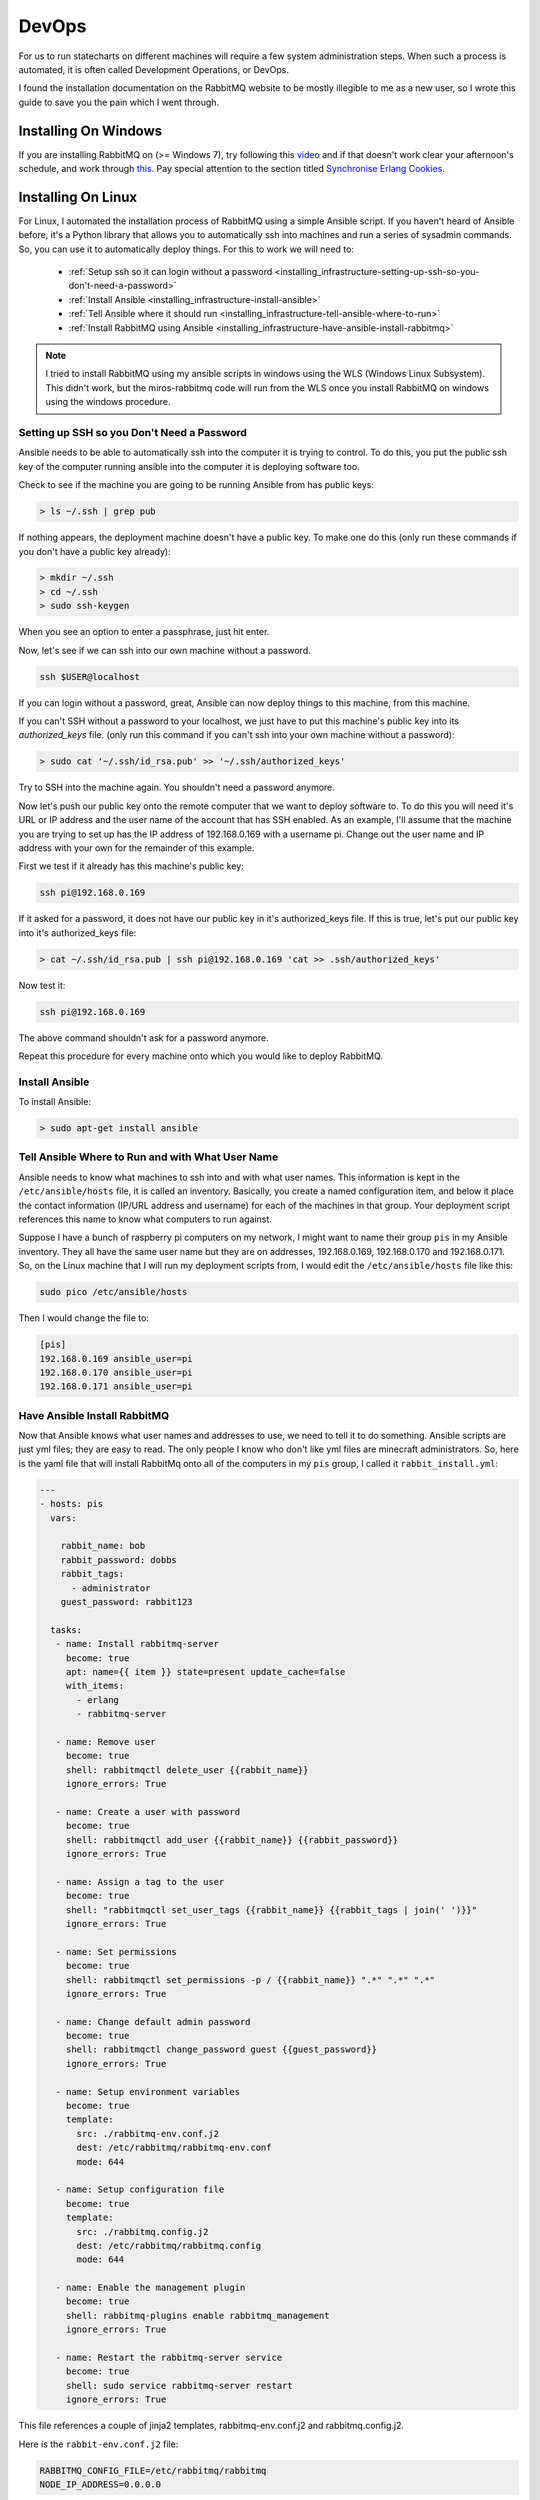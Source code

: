 .. _installing_infrastructure-installing-required-programs:

DevOps
======
For us to run statecharts on different machines will require a few system
administration steps.  When such a process is automated, it is often called
Development Operations, or DevOps.

I found the installation documentation on the RabbitMQ website to be mostly
illegible to me as a new user, so I wrote this guide to save you the pain which
I went through.

.. _installing_infrastructure-installing-on-windows:

Installing On Windows
---------------------

If you are installing RabbitMQ on (>= Windows 7), try following this `video <https://www.youtube.com/watch?v=gKzKUmtOwR4>`_ and if that
doesn't work clear your afternoon's schedule, and work through `this <https://www.rabbitmq.com/install-windows.html>`_.  Pay special attention to the section titled `Synchronise Erlang Cookies <https://www.rabbitmq.com/install-windows-manual.html#erlang-cookie>`_.

.. _installing_infrastructure-installing-on-linux:

Installing On Linux
-------------------

For Linux, I automated the installation process of RabbitMQ using a simple Ansible
script.  If you haven't heard of Ansible before, it's a Python library that
allows you to automatically ssh into machines and run a series of sysadmin
commands.  So, you can use it to automatically deploy things.  For this to work
we will need to:
 * :ref:`Setup ssh so it can login without a password <installing_infrastructure-setting-up-ssh-so-you-don't-need-a-password>`
 * :ref:`Install Ansible <installing_infrastructure-install-ansible>`
 * :ref:`Tell Ansible where it should run <installing_infrastructure-tell-ansible-where-to-run>`
 * :ref:`Install RabbitMQ using Ansible <installing_infrastructure-have-ansible-install-rabbitmq>`

.. note::

  I tried to install RabbitMQ using my ansible scripts in windows using the WLS
  (Windows Linux Subsystem).  This didn't work,  but the miros-rabbitmq code
  will run from the WLS once you install RabbitMQ on windows using the windows
  procedure.

.. _installing_infrastructure-setting-up-ssh-so-you-don't-need-a-password:

Setting up SSH so you Don't Need a Password
^^^^^^^^^^^^^^^^^^^^^^^^^^^^^^^^^^^^^^^^^^^
Ansible needs to be able to automatically ssh into the computer it is trying to
control.  To do this, you put the public ssh key of the computer running ansible
into the computer it is deploying software too.

Check to see if the machine you are going to be running Ansible from has public
keys:

.. code-block:: python

  > ls ~/.ssh | grep pub

If nothing appears, the deployment machine doesn't have a public key.  To make one do this (only run these
commands if you don't have a public key already):

.. code-block:: python
  
  > mkdir ~/.ssh
  > cd ~/.ssh
  > sudo ssh-keygen

When you see an option to enter a passphrase, just hit enter.

Now, let's see if we can ssh into our own machine without a password.

.. code-block:: python

  ssh $USER@localhost

If you can login without a password, great, Ansible can now deploy things to
this machine, from this machine.

If you can't SSH without a password to your localhost, we just have to put this
machine's public key into its *authorized_keys* file. (only run
this command if you can't ssh into your own machine without a password):

.. code-block:: python

  > sudo cat '~/.ssh/id_rsa.pub' >> '~/.ssh/authorized_keys'

Try to SSH into the machine again. You shouldn't need a password anymore.

Now let's push our public key onto the remote computer that we want to deploy
software to.  To do this you will need it's URL or IP address and the user name
of the account that has SSH enabled.  As an example, I'll assume that the
machine you are trying to set up has the IP address of 192.168.0.169 with a
username pi.  Change out the user name and IP address with your own for the
remainder of this example.

First we test if it already has this machine's public key:

.. code-block:: python

  ssh pi@192.168.0.169

If it asked for a password, it does not have our public key in it's
authorized_keys file.  If this is true, let's put our public key into it's
authorized_keys file:

.. code-block:: python

   > cat ~/.ssh/id_rsa.pub | ssh pi@192.168.0.169 'cat >> .ssh/authorized_keys'

Now test it:

.. code-block:: python

  ssh pi@192.168.0.169

The above command shouldn't ask for a password anymore.

Repeat this procedure for every machine onto which you would like to deploy RabbitMQ.

.. _installing_infrastructure-install-ansible:

Install Ansible
^^^^^^^^^^^^^^^
To install Ansible:

.. code-block:: python

  > sudo apt-get install ansible

.. _installing_infrastructure-tell-ansible-where-to-run:

Tell Ansible Where to Run and with What User Name
^^^^^^^^^^^^^^^^^^^^^^^^^^^^^^^^^^^^^^^^^^^^^^^^^
Ansible needs to know what machines to ssh into and with what user names.  This
information is kept in the ``/etc/ansible/hosts`` file, it is called an
inventory.  Basically, you create a named configuration item, and below it place
the contact information (IP/URL address and username) for each of the machines
in that group.  Your deployment script references this name to know what
computers to run against.

Suppose I have a bunch of raspberry pi computers on my network, I might want to
name their group ``pis`` in my Ansible inventory.  They all have the same user
name but they are on addresses, 192.168.0.169, 192.168.0.170 and 192.168.0.171.
So, on the Linux machine that I will run my deployment scripts from, I would edit
the ``/etc/ansible/hosts`` file like this:

.. code-block:: python

  sudo pico /etc/ansible/hosts

Then I would change the file to:

.. code-block:: python

  [pis]
  192.168.0.169 ansible_user=pi
  192.168.0.170 ansible_user=pi
  192.168.0.171 ansible_user=pi

.. _installing_infrastructure-have-ansible-install-rabbitmq:

Have Ansible Install RabbitMQ
^^^^^^^^^^^^^^^^^^^^^^^^^^^^^
Now that Ansible knows what user names and addresses to use, we need to tell it to do
something.  Ansible scripts are just yml files; they are easy to read.  The
only people I know who don't like yml files are minecraft administrators.  So,
here is the yaml file that will install RabbitMq onto all of the computers in my
``pis`` group, I called it ``rabbit_install.yml``:

.. code-block:: ansible

  ---
  - hosts: pis
    vars:

      rabbit_name: bob
      rabbit_password: dobbs
      rabbit_tags:
        - administrator
      guest_password: rabbit123

    tasks:
     - name: Install rabbitmq-server
       become: true
       apt: name={{ item }} state=present update_cache=false
       with_items:
         - erlang
         - rabbitmq-server

     - name: Remove user
       become: true 
       shell: rabbitmqctl delete_user {{rabbit_name}}
       ignore_errors: True

     - name: Create a user with password
       become: true 
       shell: rabbitmqctl add_user {{rabbit_name}} {{rabbit_password}}
       ignore_errors: True

     - name: Assign a tag to the user
       become: true 
       shell: "rabbitmqctl set_user_tags {{rabbit_name}} {{rabbit_tags | join(' ')}}"
       ignore_errors: True

     - name: Set permissions
       become: true
       shell: rabbitmqctl set_permissions -p / {{rabbit_name}} ".*" ".*" ".*"
       ignore_errors: True
    
     - name: Change default admin password
       become: true
       shell: rabbitmqctl change_password guest {{guest_password}}
       ignore_errors: True

     - name: Setup environment variables
       become: true
       template:
         src: ./rabbitmq-env.conf.j2
         dest: /etc/rabbitmq/rabbitmq-env.conf
         mode: 644

     - name: Setup configuration file
       become: true
       template:
         src: ./rabbitmq.config.j2
         dest: /etc/rabbitmq/rabbitmq.config
         mode: 644

     - name: Enable the management plugin
       become: true
       shell: rabbitmq-plugins enable rabbitmq_management
       ignore_errors: True

     - name: Restart the rabbitmq-server service
       become: true
       shell: sudo service rabbitmq-server restart
       ignore_errors: True

This file references a couple of jinja2 templates, rabbitmq-env.conf.j2 and
rabbitmq.config.j2.

Here is the ``rabbit-env.conf.j2`` file:

.. code-block:: ansible

  RABBITMQ_CONFIG_FILE=/etc/rabbitmq/rabbitmq
  NODE_IP_ADDRESS=0.0.0.0

Here is the ``rabbitmq.config.j2`` file:

.. code-block:: ansible

  [
    {rabbit,
      [
        {loopback_users,[]}
      ]
    }
  ]

.. note::

  The rabbitmq.config file is actually Erlang.  I lost many hours trying to get
  RabbitMq to install using the example rabbit.config file from their repo.  It was
  broken, too many brackets or something.  Not knowing anything about RabbitMQ
  or Erlang, it took me a while to figure out that the problem was with their
  code and not with my setup.

So, copy the above ``rabbit_install.yml``, ``rabbit-env.conf.j2`` and the
``rabbitmq.config.j2`` files into your deployment directory, change the user
name and passwords to whatever you want them to be and perform a deployment:

.. code-block:: python

  > ansible-playbook -K rabbit_install.yml

The above command will ask you for the root password required to sudo into the
machines listed in your inventory.  Enter it and hit enter.

*bon chance mon ami.*


